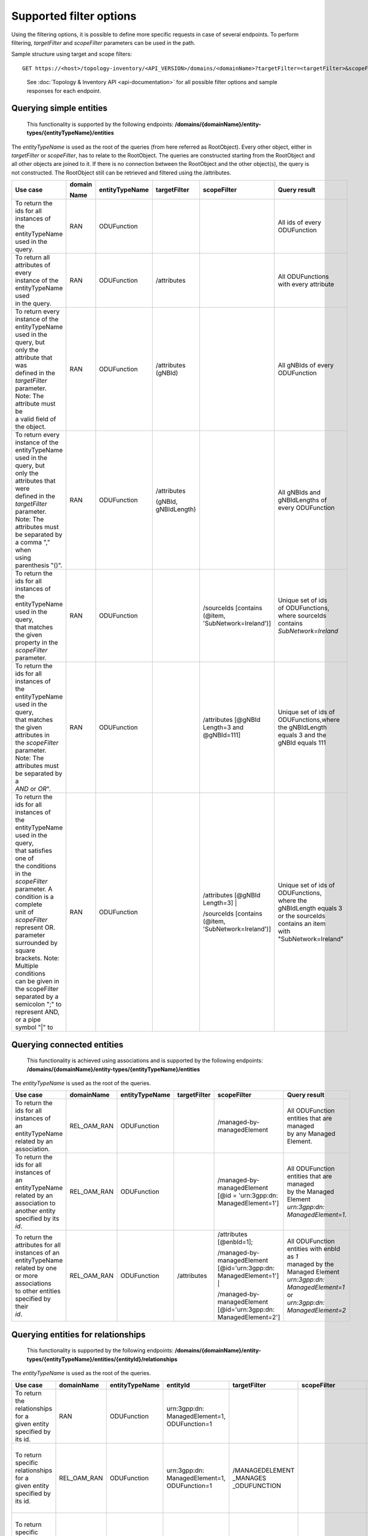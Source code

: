 .. This work is licensed under a Creative Commons Attribution 4.0 International License.
.. SPDX-License-Identifier: CC-BY-4.0
.. Copyright (C) 2024 Nordix Foundation. All rights Reserved
.. Copyright (C) 2024 OpenInfra Foundation Europe. All Rights Reserved

Supported filter options
========================

Using the filtering options, it is possible to define more specific
requests in case of several endpoints. To perform filtering,
*targetFilter* and *scopeFilter* parameters can be used in the path.

Sample structure using target and scope filters:

::

   GET https://<host>/topology-inventory/<API_VERSION>/domains/<domainName>?targetFilter=<targetFilter>&scopeFilter=<scopeFilter>

..

   See :doc:`Topology & Inventory API <api-documentation>` for all possible
   filter options and sample responses for each endpoint.

Querying simple entities
------------------------

   This functionality is supported by the following endpoints:
   **/domains/{domainName}/entity-types/{entityTypeName}/entities**

The *entityTypeName* is used as the root of the queries (from here
referred as RootObject). Every other object, either in *targetFilter* or
*scopeFilter*, has to relate to the RootObject. The queries are
constructed starting from the RootObject and all other objects are
joined to it. If there is no connection between the RootObject and the
other object(s), the query is not constructed. The RootObject still can
be retrieved and filtered using the /attributes.

+------------------------------------------+--------+----------------+--------------+------------------------+------------------------+
| Use case                                 | domain | entityTypeName | targetFilter | scopeFilter            | Query result           |
|                                          |        |                |              |                        |                        |
|                                          | Name   |                |              |                        |                        |
+==========================================+========+================+==============+========================+========================+
| | To return the ids for all instances of | RAN    | ODUFunction    |              |                        | | All ids of every     |
| | the entityTypeName used in the query.  |        |                |              |                        | | ODUFunction          |
+------------------------------------------+--------+----------------+--------------+------------------------+------------------------+
| | To return all attributes of every      | RAN    | ODUFunction    | /attributes  |                        | | All ODUFunctions     |
| | instance of the entityTypeName used    |        |                |              |                        | | with every attribute |
| | in the query.                          |        |                |              |                        |                        |
+------------------------------------------+--------+----------------+--------------+------------------------+------------------------+
| | To return every instance of the        | RAN    | ODUFunction    | /attributes  |                        | | All gNBIds of every  |
| | entityTypeName used in the query, but  |        |                | (gNBId)      |                        | | ODUFunction          |
| | only the attribute that was            |        |                |              |                        |                        |
| | defined in the *targetFilter*          |        |                |              |                        |                        |
| | parameter. Note: The attribute must be |        |                |              |                        |                        |
| | a valid field of the object.           |        |                |              |                        |                        |
+------------------------------------------+--------+----------------+--------------+------------------------+------------------------+
| | To return every instance of the        | RAN    | ODUFunction    | /attributes  |                        | | All gNBIds and       |
| | entityTypeName used in the query, but  |        |                |              |                        | | gNBIdLengths of      |
| | only the attributes that were          |        |                | (gNBId,      |                        | | every ODUFunction    |
| | defined in the *targetFilter*          |        |                | gNBIdLength) |                        |                        |
| | parameter. Note: The attributes must   |        |                |              |                        |                        |
| | be separated by a comma "," when       |        |                |              |                        |                        |
| | using parenthesis "()".                |        |                |              |                        |                        |
+------------------------------------------+--------+----------------+--------------+------------------------+------------------------+
| | To return the ids for all instances of | RAN    | ODUFunction    |              | /sourceIds             | | Unique set of ids    |
| | the entityTypeName used in the query,  |        |                |              | [contains (@item,      | | of ODUFunctions,     |
| | that matches the given                 |        |                |              | 'SubNetwork=Ireland')] | | where sourceIds      |
| | property in the *scopeFilter*          |        |                |              |                        | | contains             |
| | parameter.                             |        |                |              |                        | | *SubNetwork=Ireland* |
+------------------------------------------+--------+----------------+--------------+------------------------+------------------------+
| | To return the ids for all instances of | RAN    | ODUFunction    |              | /attributes            | | Unique set of ids of |
| | the entityTypeName used in the query,  |        |                |              | [@gNBId                | | ODUFunctions,where   |
| | that matches the given attributes in   |        |                |              | Length=3 and           | | the gNBIdLength      |
| | the *scopeFilter* parameter. Note: The |        |                |              | @gNBId=111]            | | equals 3 and the     |
| | attributes must be separated by a      |        |                |              |                        | | gNBId equals 111     |
| | *AND* or *OR*".                        |        |                |              |                        |                        |
+------------------------------------------+--------+----------------+--------------+------------------------+------------------------+
| | To return the ids for all instances of | RAN    | ODUFunction    |              | /attributes            | | Unique set of ids of |
| | the entityTypeName used in the query,  |        |                |              | [@gNBId Length=3] |    | | ODUFunctions,        |
| | that satisfies one of                  |        |                |              |                        | | where the            |
| | the conditions in the *scopeFilter*    |        |                |              | /sourceIds             | | gNBIdLength equals 3 |
| | parameter. A condition is a complete   |        |                |              | [contains (@item,      | | or the sourceIds     |
| | unit of *scopeFilter*                  |        |                |              | 'SubNetwork=Ireland')] | | contains an item     |
| | represent OR.                          |        |                |              |                        | | with                 |
| | parameter surrounded by square         |        |                |              |                        | | "SubNetwork=Ireland" |
| | brackets. Note: Multiple conditions    |        |                |              |                        |                        |
| | can be given in the scopeFilter        |        |                |              |                        |                        |
| | separated by a semicolon ";" to        |        |                |              |                        |                        |
| | represent AND, or a pipe symbol "|" to |        |                |              |                        |                        |
+------------------------------------------+--------+----------------+--------------+------------------------+------------------------+

Querying connected entities
---------------------------

   This functionality is achieved using associations and is supported by
   the following endpoints:
   **/domains/{domainName}/entity-types/{entityTypeName}/entities**

The *entityTypeName* is used as the root of the queries.

+------------------------------------------+-------------+----------------+--------------+----------------------------+--------------------------------------------------+
| Use case                                 | domainName  | entityTypeName | targetFilter | scopeFilter                | Query result                                     |
+==========================================+=============+================+==============+============================+==================================================+
| | To return the ids for all instances of | REL_OAM_RAN | ODUFunction    |              | /managed-by-managedElement | | All ODUFunction entities that are managed      |
| | an entityTypeName related by an        |             |                |              |                            | | by any Managed Element.                        |
| | association.                           |             |                |              |                            |                                                  |
+------------------------------------------+-------------+----------------+--------------+----------------------------+--------------------------------------------------+
| | To return the ids for all instances of | REL_OAM_RAN | ODUFunction    |              | /managed-by-managedElement | | All ODUFunction entities that are managed      |
| | an entityTypeName related by an        |             |                |              | [@id = 'urn\:3gpp:dn:      | | by the Managed Element                         |
| | association to another entity          |             |                |              | ManagedElement=1']         | | *urn\:3gpp:dn: ManagedElement=1*.              |
| | specified by its *id*.                 |             |                |              |                            |                                                  |
+------------------------------------------+-------------+----------------+--------------+----------------------------+--------------------------------------------------+
| | To return the attributes for all       | REL_OAM_RAN | ODUFunction    | /attributes  | /attributes [@enbId=1];    | | All ODUFunction entities with enbId as *1*     |
| | instances of an entityTypeName         |             |                |              |                            | | managed by the Managed Element                 |
| | related by one or more associations    |             |                |              | /managed-by-managedElement | | *urn\:3gpp:dn: ManagedElement=1* or            |
| | to other entities specified by their   |             |                |              | [@id='urn\:3gpp:dn:        | | *urn\:3gpp:dn: ManagedElement=2*               |
| | *id*.                                  |             |                |              | ManagedElement=1'] |       |                                                  |
|                                          |             |                |              |                            |                                                  |
|                                          |             |                |              | /managed-by-managedElement |                                                  |
|                                          |             |                |              | [@id='urn\:3gpp:dn:        |                                                  |
|                                          |             |                |              | ManagedElement=2']         |                                                  |
+------------------------------------------+-------------+----------------+--------------+----------------------------+--------------------------------------------------+


Querying entities for relationships
-----------------------------------

   This functionality is supported by the following endpoints:
   **/domains/{domainName}/entity-types/{entityTypeName}/entities/{entityId}/relationships**\ 

The *entityTypeName* is used as the root of the queries.

+------------------------------------------+-------------+----------------+-------------------+-----------------+----------------------------+-----------------------------------------------------+
| Use case                                 | domainName  | entityTypeName | entityId          | targetFilter    | scopeFilter                | Query result                                        |
|                                          |             |                |                   |                 |                            |                                                     |
|                                          |             |                |                   |                 |                            |                                                     |
+==========================================+=============+================+===================+=================+============================+=====================================================+
| | To return the relationships for a      | RAN         | ODUFunction    | urn\:3gpp:dn:     |                 |                            | | All relations for the ODUFunction with id         |
| | given entity specified by its id.      |             |                | ManagedElement=1, |                 |                            | | *urn\:3gpp:dn: ManagedElement=1, ODUFunction=1*   |
|                                          |             |                | ODUFunction=1     |                 |                            |                                                     |
+------------------------------------------+-------------+----------------+-------------------+-----------------+----------------------------+-----------------------------------------------------+
| | To return specific relationships for a | REL_OAM_RAN | ODUFunction    | urn\:3gpp:dn:     | /MANAGEDELEMENT |                            | | All *MANAGEDELEMENT _MANAGES _ODUFUNCTION*        |
| | given entity specified by its id.      |             |                | ManagedElement=1, | _MANAGES        |                            | | relations for the ODUFunction with id             |
|                                          |             |                | ODUFunction=1     | _ODUFUNCTION    |                            | | *urn\:3gpp:dn: ManagedElement=1, ODUFunction=1*   |
+------------------------------------------+-------------+----------------+-------------------+-----------------+----------------------------+-----------------------------------------------------+
| | To return specific relationships for   | REL_OAM_RAN | ODUFunction    | urn\:3gpp:dn:     |                 | /managed-by-managedElement | | All *MANAGEDELEMENT _MANAGES _ODUFUNCTION*        |
| | an entity specified by its id to       |             |                | ManagedElement=1, |                 | [@id = 'urn\:3gpp:dn:      | | relations for the ODUFunction with id             |
| | another entity using its id and        |             |                | ODUFunction=1     |                 | ManagedElement=1']         | | *urn\:3gpp:dn: ManagedElement=1, ODUFunction=1*   |
| | association.                           |             |                |                   |                 |                            | | where the managed element is                      |
|                                          |             |                |                   |                 |                            | | *urn\:3gpp:dn: ManagedElement=1*.                 |
+------------------------------------------+-------------+----------------+-------------------+-----------------+----------------------------+-----------------------------------------------------+

Querying on relationships
-------------------------

   This functionality is supported by the following endpoints:
   **/domains/{domainName}/relationship-types/{relationshipTypeName}/relationships**

Here, the *relationshipTypeName* is used as the root of the queries.

+------------------------------------------+-------------+-----------------+--------+----------------------------+-------------------------------------------------+
| Use case                                 | domainName  | relationship    | target | scopeFilter                | Query result                                    |
|                                          |             | Type Name       |        |                            |                                                 |
|                                          |             |                 | Filter |                            |                                                 |
+==========================================+=============+=================+========+============================+=================================================+
| | To return all relationships for a      | REL_OAM_RAN | MANAGEDELEMENT  |        |                            | | All MANAGEDELEMENT_MANAGES_ORUFUNCTION        |
| | specified relationship                 |             | _MANAGES        |        |                            | | relationships                                 |
|                                          |             | _ORUFUNCTION    |        |                            |                                                 |
+------------------------------------------+-------------+-----------------+--------+----------------------------+-------------------------------------------------+
| | To return all relationships for a      | REL_OAM_RAN | MANAGEDELEMENT  |        | /managed-by-managedElement | | All MANAGEDELEMENT_MANAGES_ORUFUNCTION        |
| | specified relationship type with a     |             | _MANAGES        |        | [@id='urn\:3gpp:dn:        | | relationships having an association           |
| | specified association to an entity.    |             | _ORUFUNCTION    |        | ManagedElement=1']         | | *managed-by-managedElement* to ManagedElement |
|                                          |             |                 |        |                            | | *urn\:3gpp:dn: ManagedElement=1*.             |
+------------------------------------------+-------------+-----------------+--------+----------------------------+-------------------------------------------------+

..

   To get a relationship with a specific id, use:
   **/domains/{domainName}/relationship-types/{relationshipTypeName}/relationships/{relationshipId}**

**Example:** Get the *MANAGEDELEMENT_MANAGES_ORUFUNCTION*
relationship with id *rel1* in the *REL_OAM_RAN* domain:

::

   GET https://<host>/topology-inventory/<API_VERSION>/domains/REL_OAM_RAN/relationship-types/MANAGEDELEMENT_MANAGES_ORUFUNCTION/relationships/rel1

Querying on classifiers and decorators
**************************************

This functionality is supported by the following endpoints

::

   **/domains/{domainName}/entities**

+-------------------------------------------+--------+--------+-----------------------+------------------------------------------+
| Use case                                  | domain | target | scopeFilter           | Query result                             |
|                                           |        |        |                       |                                          |
|                                           | Name   | Filter |                       |                                          |
+===========================================+========+========+=======================+==========================================+
| | Return all related entity IDs that are  | RAN    |        | /classifiers[@item =  | | All the entity IDs that are classified |
| | exactly matched with the specified      |        |        | 'odu-function-model   | | with "odu-function-model:Indoor"       |
| | classifier with given domain name.      |        |        | :Indoor']             | | in RAN domain.                         |
+-------------------------------------------+--------+--------+-----------------------+------------------------------------------+
| | Return all related entity IDs that are  | RAN    |        | /classifiers[contains | | All the entity IDs that are partially  |
| | partially matched for the given         |        |        | (@item, 'Ind')]       | | matched with "Ind" in RAN domain.      |
| | classifier with given domain name.      |        |        |                       |                                          |
+-------------------------------------------+--------+--------+-----------------------+------------------------------------------+
| | Return all related entity IDs that are  | RAN    |        | /decorators[          | | All the entity IDs that are exactly    |
| | exactly matched with the key-value pair |        |        | @odu-function-model   | | matched with                           |
| | that specified decorators               |        |        | :textdata =           | | "odu-function-model:textdata =         |
| | with given domain name.                 |        |        | 'Stockholm']          | | 'Stockholm'" in RAN domain.            |
+-------------------------------------------+--------+--------+-----------------------+------------------------------------------+
| | Return all related entity IDs that are  | RAN    |        | /decorators[contains( | | All the entity IDs that are exactly    |
| | exactly matched with key parameter      |        |        | @odu-function-model   | | matched with                           |
| | where the value of the decorator is     |        |        | :textdata, "")]       | | "odu-function-model:textdata as key    |
| | unknown with given domain name.         |        |        |                       | | of the decorator in RAN domain.        |
+-------------------------------------------+--------+--------+-----------------------+------------------------------------------+

**Example:** Get the decorators *odu-function-model:textdata = 'Stockholm' in the RAN domain*

::

   GET https://<eic-host>/topology-inventory/<API_VERSION>/domains/REL_OAM_RAN/entities?scopeFilter=/decorators[@o-ran-smo-teiv-ran:textdata = 'Stockholm']

**Result**

.. code:: json

    {
        "items": [
            {
                "o-ran-smo-teiv-ran:ODUFunction": [
                    {
                        "id": "urn:3gpp:dn:SubNetwork=Europe,SubNetwork=Hungary,MeContext=1,ManagedElement=13,ODUFunction=13"
                    }
                ]
            },
            {
                "o-ran-smo-teiv-ran:ODUFunction": [
                    {
                        "id": "urn:3gpp:dn:SubNetwork=Europe,SubNetwork=Hungary,MeContext=1,ManagedElement=14,ODUFunction=14"
                    }
                ]
            },
            {
                "o-ran-smo-teiv-ran:ODUFunction": [
                    {
                        "id": "urn:3gpp:dn:SubNetwork=Europe,SubNetwork=Hungary,MeContext=1,ManagedElement=16,ODUFunction=16"
                    }
                ]
            }
        ],
        "self": {
            "href": "/domains/RAN/entities?offset=0&limit=500&scopeFilter=/decorators[@o-ran-smo-teiv-ran:textdata = 'Stockholm']"
        },
        "first": {
            "href": "/domains/RAN/entities?offset=0&limit=500&scopeFilter=/decorators[@o-ran-smo-teiv-ran:textdata = 'Stockholm']"
        },
        "prev": {
            "href": "/domains/RAN/entities?offset=0&limit=500&scopeFilter=/decorators[@o-ran-smo-teiv-ran:textdata = 'Stockholm']"
        },
        "next": {
            "href": "/domains/RAN/entities?offset=0&limit=500&scopeFilter=/decorators[@o-ran-smo-teiv-ran:textdata = 'Stockholm']"
        },
        "last": {
            "href": "/domains/RAN/entities?offset=0&limit=500&scopeFilter=/decorators[@o-ran-smo-teiv-ran:textdata = 'Stockholm']"
        },
        "totalCount": 3
    }

::

   **/domains/{domainName}/entity-types/{entityName}/entities**

+-------------------------------------+--------------+--------------+---------------------------+--------------------------------------------------------+---------------------------------------------------+
| Use case                            | entityName   | relationship | targetFilter              | scopeFilter                                            | Query result                                      |
|                                     |              |              |                           |                                                        |                                                   |
|                                     |              | TypeName     |                           |                                                        |                                                   |
+=====================================+==============+==============+===========================+========================================================+===================================================+
| | Return all related entity IDs and | NRCellDU     |              | /classifiers              |                                                        | All NRCellDU IDs and classifiers.                 |
| | classifiers.                      |              |              |                           |                                                        |                                                   |
+-------------------------------------+--------------+--------------+---------------------------+--------------------------------------------------------+---------------------------------------------------+
| | Return all related entity IDs and | NRCellDU     |              | /decorators               |                                                        | All NRCellDU IDs and decorators.                  |
| | decorators.                       |              |              |                           |                                                        |                                                   |
+-------------------------------------+--------------+--------------+---------------------------+--------------------------------------------------------+---------------------------------------------------+
| | Return all related entity IDs     | NRCellDU     |              |                           | | /classifiers[@item = 'odu-function-model:Indoor'];   | | All NRCellDU IDs where key of the decorator is  |
| | that are an exact match for the   |              |              |                           | | /decorators[@odu-function-model:textdata =           | | "odu-function-model:textdata" and the value     |
| | given classifiers and decorators. |              |              |                           | | 'Stockholm']                                         | | of the decorator is 'Stockholm' and classifiers |
|                                     |              |              |                           |                                                        | | exactly contain "odu-function-model:Indoor".    |
+-------------------------------------+--------------+--------------+---------------------------+--------------------------------------------------------+---------------------------------------------------+
| | Return all related entity IDs and | NRCellDU     |              | /classifiers              | /classifiers[contains(@item, 'Ind')]                   | | All NRCellDU IDs and classifiers partially      |
| | classifiers that are partially    |              |              |                           |                                                        | | contain the text "Ind".                         |
| | matched for the given classifier. |              |              |                           |                                                        |                                                   |
+-------------------------------------+--------------+--------------+---------------------------+--------------------------------------------------------+---------------------------------------------------+
| | Return all related entity IDs and | NRCellDU     |              | /decorators               | | /decorators[contains(@odu-function-model:textdata,   | | All NRCellDU IDs and where key of the decorator |
| | decorators where the key is an    |              |              |                           | | 'Stoc')]                                             | | is "odu-function-model:textdata" and the        |
| | exact match and the value is a    |              |              |                           |                                                        | | value of the decorator partially contains       |
| | partial match.                    |              |              |                           |                                                        | | 'Stoc'                                          |
+-------------------------------------+--------------+--------------+---------------------------+--------------------------------------------------------+---------------------------------------------------+
| | Return all related entity IDs and | NRCellDU     |              | /classifiers; /decorators | | /classifiers[contains(@item, 'Ind')];                | | All NRCellDU IDs and decorators where the key   |
| | decorators where the key is an    |              |              |                           | | /decorators[contains(@odu-function-model:textdata,   | | of the decorator is                             |
| | exact match and the value is a    |              |              |                           | | 'Stoc')]                                             | | "odu-function-model:textdata", the value of     |
| | partial match.                    |              |              |                           |                                                        | | the decorator partially contains 'Stoc', and    |
|                                     |              |              |                           |                                                        | | the classifiers partially contain "Ind".        |
+-------------------------------------+--------------+--------------+---------------------------+--------------------------------------------------------+---------------------------------------------------+

**Example:** Get the entities and classifiers where the classifier contains the text *Indoor*

::

   GET https://<eic-host>/topology-inventory/<API_VERSION>/domains/RAN/entity-types/NRCellDU/entities?targetFilter=/classifiers&scopeFilter=/classifiers[contains(@item, 'Rural')]

**Result**

.. code:: json

    {
        "items": [
            {
                "o-ran-smo-teiv-ran:NRCellDU": [
                    {
                        "classifiers": [
                            "o-ran-smo-teiv-ran:Rural"
                        ],
                        "id": "urn:3gpp:dn:SubNetwork=Europe,SubNetwork=Hungary,MeContext=1,ManagedElement=19,ODUFunction=19,NRCellDU=93"
                    }
                ]
            }
        ],
        "self": {
            "href": "/domains/RAN/entity-types/NRCellDU/entities?offset=0&limit=500&targetFilter=/classifiers&scopeFilter=/classifiers[contains(@item, 'Rural')]"
        },
        "first": {
            "href": "/domains/RAN/entity-types/NRCellDU/entities?offset=0&limit=500&targetFilter=/classifiers&scopeFilter=/classifiers[contains(@item, 'Rural')]"
        },
        "prev": {
            "href": "/domains/RAN/entity-types/NRCellDU/entities?offset=0&limit=500&targetFilter=/classifiers&scopeFilter=/classifiers[contains(@item, 'Rural')]"
        },
        "next": {
            "href": "/domains/RAN/entity-types/NRCellDU/entities?offset=0&limit=500&targetFilter=/classifiers&scopeFilter=/classifiers[contains(@item, 'Rural')]"
        },
        "last": {
            "href": "/domains/RAN/entity-types/NRCellDU/entities?offset=0&limit=500&targetFilter=/classifiers&scopeFilter=/classifiers[contains(@item, 'Rural')]"
        },
        "totalCount": 1
    }

::

   **/domains/{domainName}/relationship-types/{relationshipTypeName}/relationships**

+-------------------------------+--------+-------------------------+--------------------+-----------------------------+
| Use case                      | entity | relationshipTypeName    | targetFilter       | scopeFilter                 |
|                               |        |                         |                    |                             |
|                               | Name   |                         |                    |                             |
+===============================+========+=========================+====================+=============================+
| | Return all related          |        | MANAGEDELEMENT _MANAGES | /classifiers       |                             |
| | relationship IDs and        |        | _ORUFUNCTION            |                    |                             |
| | classifiers.                |        |                         |                    |                             |
+-------------------------------+--------+-------------------------+--------------------+-----------------------------+
| | Return all related          |        | MANAGEDELEMENT _MANAGES | /decorators        |                             |
| | relationship IDs and        |        | _ORUFUNCTION            |                    |                             |
| | decorators.                 |        |                         |                    |                             |
+-------------------------------+--------+-------------------------+--------------------+-----------------------------+
| | Return related relationship |        | MANAGEDELEMENT _MANAGES |                    | /classifiers[@item =        |
| | IDs that match the          |        | _ORUFUNCTION            |                    | 'odu-function-model         |
| | classifier and decorator.   |        |                         |                    | :Indoor'];                  |
|                               |        |                         |                    |                             |
|                               |        |                         |                    | /decorators[@odu-function   |
|                               |        |                         |                    | -model:textdata =           |
|                               |        |                         |                    | 'Stockholm']                |
+-------------------------------+--------+-------------------------+--------------------+-----------------------------+
| | Return related relationship |        | MANAGEDELEMENT _MANAGES | /classifiers       | /classifiers[contains       |
| | IDs and classifiers that    |        | _ORUFUNCTION            |                    | (@item, 'Ind')]             |
| | are partially matched       |        |                         |                    |                             |
| | for the classifier.         |        |                         |                    |                             |
+-------------------------------+--------+-------------------------+--------------------+-----------------------------+
| | Return related relationship |        | MANAGEDELEMENT _MANAGES | /decorators        | /decorators[contains        |
| | IDs and decorators where    |        | _ORUFUNCTION            |                    | (@odu-function-model:       |
| | the key matches exactly and |        |                         |                    | textdata, 'Stock')]         |
| | the value matches           |        |                         |                    |                             |
| | partially.                  |        |                         |                    |                             |
+-------------------------------+--------+-------------------------+--------------------+-----------------------------+
| | Return related relationship |        | MANAGEDELEMENT _MANAGES | | /classifiers     | /classifiers[contains       |
| | IDs, decorators, and        |        | _ORUFUNCTION            | | /decorators      | (@item, 'Ind')];            |
| | classifiers where decorator |        |                         |                    | /decorators[contains        |
| | key is exact and value      |        |                         |                    | (@odu-function-model:       |
| | partially matches, and      |        |                         |                    | textdata, 'Stock')]         |
| | classifiers partially match |        |                         |                    |                             |
| | the parameters.             |        |                         |                    |                             |
+-------------------------------+--------+-------------------------+--------------------+-----------------------------+


**Result**

.. code:: json

    {
        "items": [
            {
                "o-ran-smo-teiv-rel-oam-ran:MANAGEDELEMENT_MANAGES_ODUFUNCTION": [
                    {
                        "bSide": "urn:3gpp:dn:SubNetwork=Europe,SubNetwork=Hungary,MeContext=1,ManagedElement=10,ODUFunction=10",
                        "aSide": "urn:3gpp:dn:SubNetwork=Europe,SubNetwork=Hungary,MeContext=1,ManagedElement=10",
                        "classifiers": [
                            "o-ran-smo-teiv-ran:Rural",
                            "o-ran-smo-teiv-ran:Weekend"
                        ],
                        "id": "urn:o-ran:smo:teiv:sha512:MANAGEDELEMENT_MANAGES_ODUFUNCTION=661A89AD3C2702233CD9E96E97E738C05C35EC5FDF32DC78D149B773726350067315B72448D004C938BCD0263F0C4BCCC8A5F9CDD145B9B740983D1523664328"
                    }
                ]
            }
        ],
        "self": {
            "href": "/domains/REL_OAM_RAN/relationship-types/MANAGEDELEMENT_MANAGES_ODUFUNCTION/relationships?offset=0&limit=500&scopeFilter=/classifiers[@item = 'o-ran-smo-teiv-ran:Rural']&targetFilter=/classifiers"
        },
        "first": {
            "href": "/domains/REL_OAM_RAN/relationship-types/MANAGEDELEMENT_MANAGES_ODUFUNCTION/relationships?offset=0&limit=500&scopeFilter=/classifiers[@item = 'o-ran-smo-teiv-ran:Rural']&targetFilter=/classifiers"
        },
        "prev": {
            "href": "/domains/REL_OAM_RAN/relationship-types/MANAGEDELEMENT_MANAGES_ODUFUNCTION/relationships?offset=0&limit=500&scopeFilter=/classifiers[@item = 'o-ran-smo-teiv-ran:Rural']&targetFilter=/classifiers"
        },
        "next": {
            "href": "/domains/REL_OAM_RAN/relationship-types/MANAGEDELEMENT_MANAGES_ODUFUNCTION/relationships?offset=0&limit=500&scopeFilter=/classifiers[@item = 'o-ran-smo-teiv-ran:Rural']&targetFilter=/classifiers"
        },
        "last": {
            "href": "/domains/REL_OAM_RAN/relationship-types/MANAGEDELEMENT_MANAGES_ODUFUNCTION/relationships?offset=0&limit=500&scopeFilter=/classifiers[@item = 'o-ran-smo-teiv-ran:Rural']&targetFilter=/classifiers"
        },
        "totalCount": 1
    }